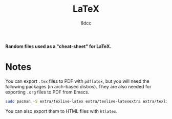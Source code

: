 #+TITLE: LaTeX
#+AUTHOR: 8dcc
#+OPTIONS: toc:2
#+STARTUP: nofold

*Random files used as a "cheat-sheet" for LaTeX.*

* Notes

You can export =.tex= files to PDF with =pdflatex=, but you will need the following
packages (in arch-based distros). They are also needed for exporting =.org= files
to PDF from Emacs.

#+begin_src bash
sudo pacman -S extra/texlive-latex extra/texlive-latexextra extra/texlive-plaingeneric
#+end_src

You can also export them to HTML files with =htlatex=.
